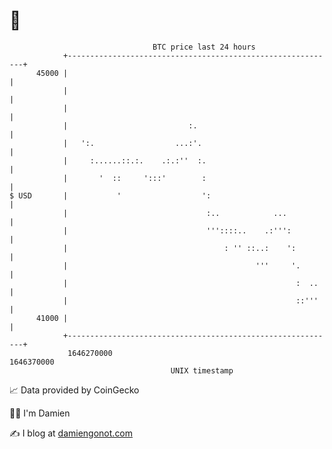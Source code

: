 * 👋

#+begin_example
                                   BTC price last 24 hours                    
               +------------------------------------------------------------+ 
         45000 |                                                            | 
               |                                                            | 
               |                                                            | 
               |                           :.                               | 
               |   ':.                  ...:'.                              | 
               |     :......::.:.    .:.:''  :.                             | 
               |       '  ::     ':::'        :                             | 
   $ USD       |           '                  ':                            | 
               |                               :..            ...           | 
               |                               '''::::..    .:''':          | 
               |                                   : '' ::..:    ':         | 
               |                                          '''     '.        | 
               |                                                   :  ..    | 
               |                                                   ::'''    | 
         41000 |                                                            | 
               +------------------------------------------------------------+ 
                1646270000                                        1646370000  
                                       UNIX timestamp                         
#+end_example
📈 Data provided by CoinGecko

🧑‍💻 I'm Damien

✍️ I blog at [[https://www.damiengonot.com][damiengonot.com]]
